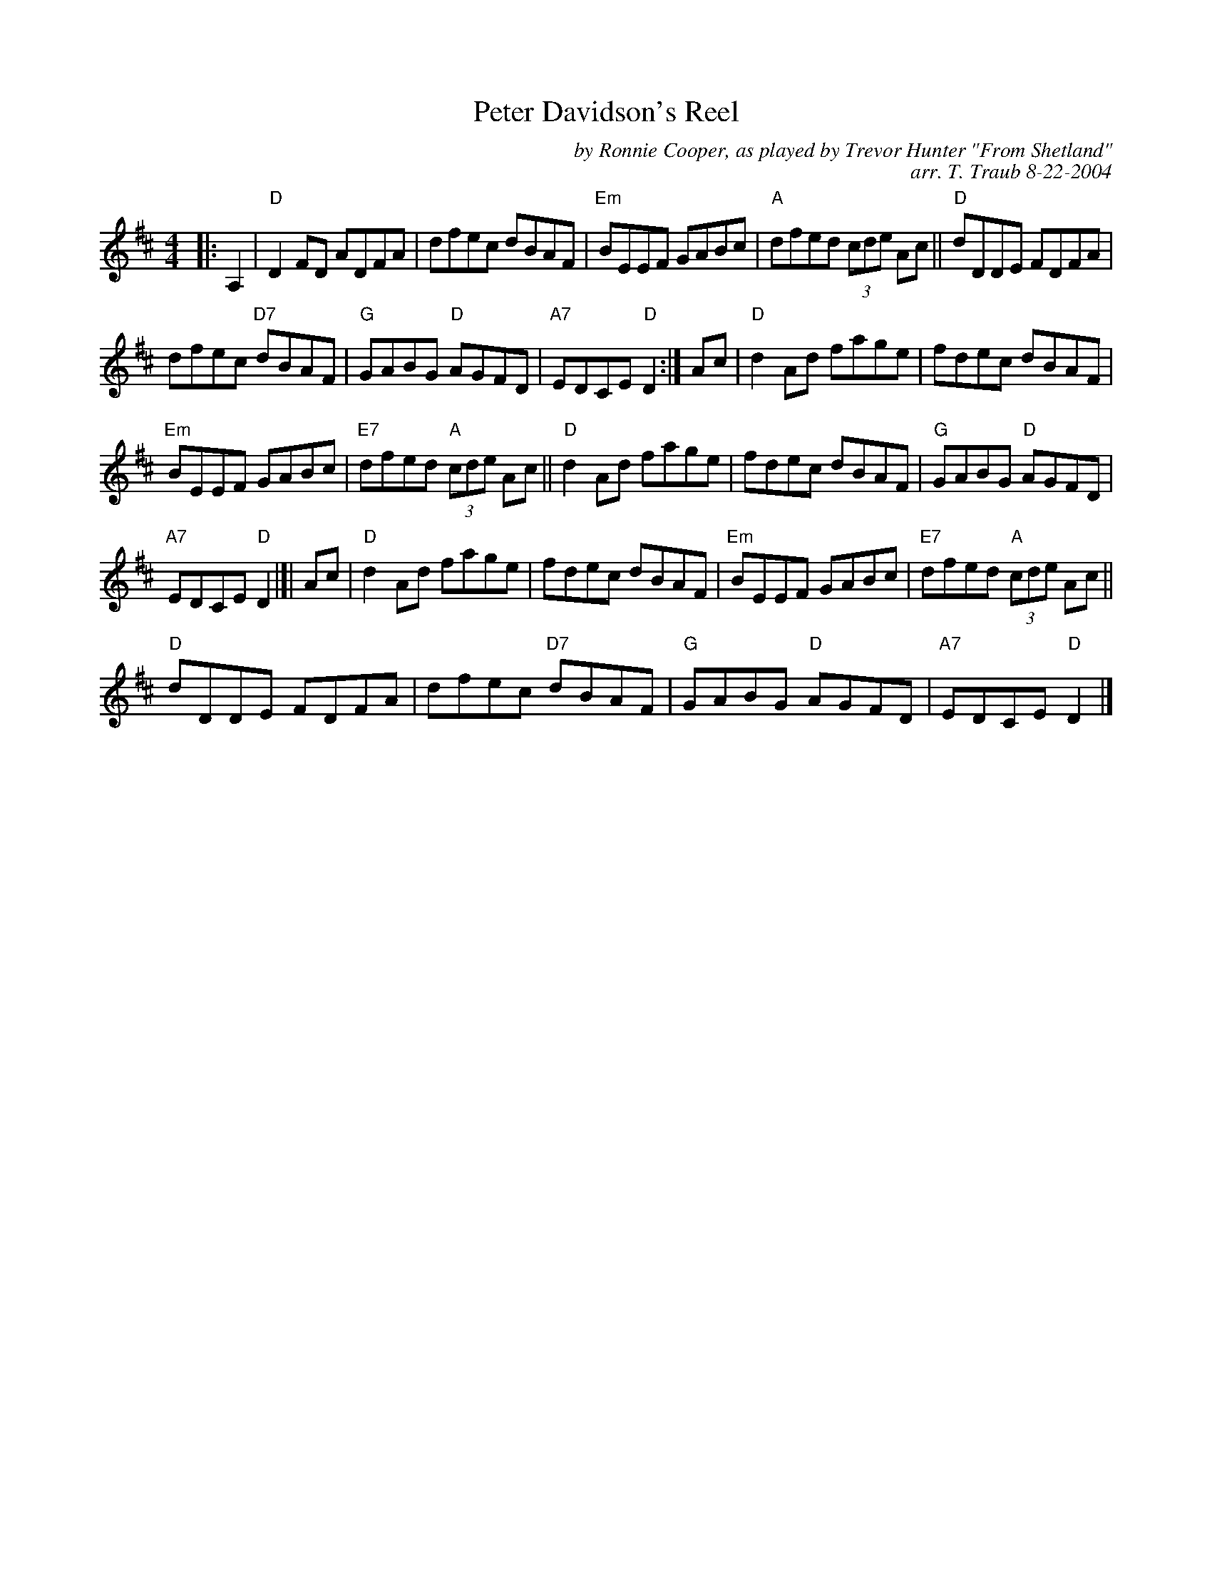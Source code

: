X: 1
T: Peter Davidson's Reel
C: by Ronnie Cooper, as played by Trevor Hunter "From Shetland"
R: reel
C: arr. T. Traub 8-22-2004
N: Taught by Jenna Reid in BSFC workshop 2021-12-20
M: 4/4
L: 1/8
K: D
|: A,2 | "D"D2 FD ADFA | dfec dBAF | "Em"BEEF GABc | "A"dfed (3cde Ac || "D"dDDE FDFA |
dfec "D7"dBAF | "G"GABG "D"AGFD | "A7"EDCE "D"D2 :| Ac | "D"d2 Ad fage | fdec dBAF |
"Em"BEEF GABc | "E7"dfed "A"(3cde Ac || "D"d2 Ad fage | fdec dBAF | "G"GABG "D"AGFD |
"A7"EDCE "D"D2  |]| Ac | "D"d2 Ad fage | fdec dBAF | "Em"BEEF GABc | "E7"dfed "A"(3cde Ac ||
"D"dDDE FDFA | dfec "D7"dBAF | "G"GABG "D"AGFD | "A7"EDCE "D"D2  |]

